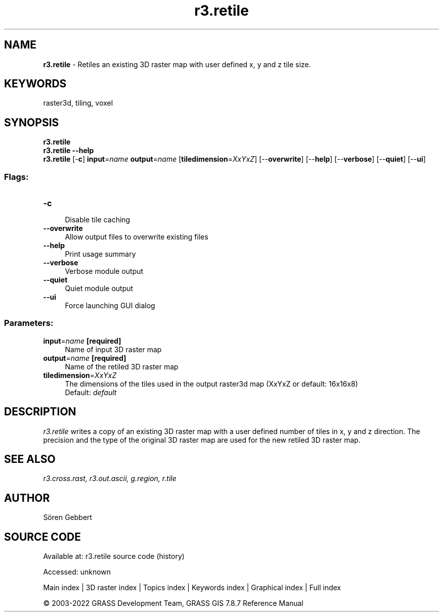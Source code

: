 .TH r3.retile 1 "" "GRASS 7.8.7" "GRASS GIS User's Manual"
.SH NAME
\fI\fBr3.retile\fR\fR  \- Retiles an existing 3D raster map with user defined x, y and z tile size.
.SH KEYWORDS
raster3d, tiling, voxel
.SH SYNOPSIS
\fBr3.retile\fR
.br
\fBr3.retile \-\-help\fR
.br
\fBr3.retile\fR [\-\fBc\fR] \fBinput\fR=\fIname\fR \fBoutput\fR=\fIname\fR  [\fBtiledimension\fR=\fIXxYxZ\fR]   [\-\-\fBoverwrite\fR]  [\-\-\fBhelp\fR]  [\-\-\fBverbose\fR]  [\-\-\fBquiet\fR]  [\-\-\fBui\fR]
.SS Flags:
.IP "\fB\-c\fR" 4m
.br
Disable tile caching
.IP "\fB\-\-overwrite\fR" 4m
.br
Allow output files to overwrite existing files
.IP "\fB\-\-help\fR" 4m
.br
Print usage summary
.IP "\fB\-\-verbose\fR" 4m
.br
Verbose module output
.IP "\fB\-\-quiet\fR" 4m
.br
Quiet module output
.IP "\fB\-\-ui\fR" 4m
.br
Force launching GUI dialog
.SS Parameters:
.IP "\fBinput\fR=\fIname\fR \fB[required]\fR" 4m
.br
Name of input 3D raster map
.IP "\fBoutput\fR=\fIname\fR \fB[required]\fR" 4m
.br
Name of the retiled 3D raster map
.IP "\fBtiledimension\fR=\fIXxYxZ\fR" 4m
.br
The dimensions of the tiles used in the output raster3d map (XxYxZ or default: 16x16x8)
.br
Default: \fIdefault\fR
.SH DESCRIPTION
\fIr3.retile\fR writes a copy of an existing 3D raster map with
a user defined number of tiles in x, y and z direction.
The precision and the type of the original 3D raster map are used for
the new retiled 3D raster map.
.SH SEE ALSO
\fI
r3.cross.rast,
r3.out.ascii,
g.region,
r.tile
\fR
.SH AUTHOR
Sören Gebbert
.SH SOURCE CODE
.PP
Available at:
r3.retile source code
(history)
.PP
Accessed: unknown
.PP
Main index |
3D raster index |
Topics index |
Keywords index |
Graphical index |
Full index
.PP
© 2003\-2022
GRASS Development Team,
GRASS GIS 7.8.7 Reference Manual
